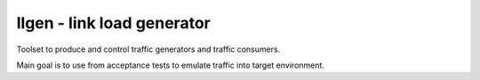 llgen - link load generator
===========================

Toolset to produce and control traffic generators and traffic consumers.

Main goal is to use from acceptance tests to emulate traffic into target environment.
